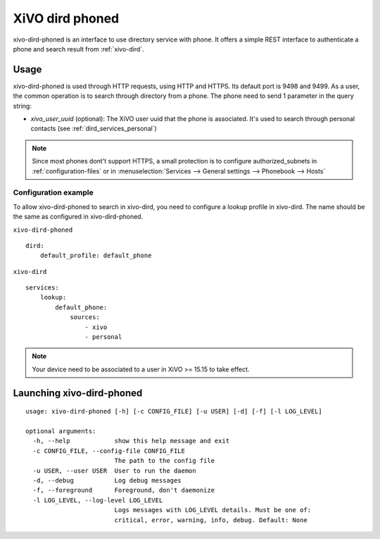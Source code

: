 .. _xivo-dird-phoned:

================
XiVO dird phoned
================

xivo-dird-phoned is an interface to use directory service with phone. It offers a simple REST
interface to authenticate a phone and search result from :ref:`xivo-dird`.


Usage
=====

xivo-dird-phoned is used through HTTP requests, using HTTP and HTTPS. Its default port is 9498
and 9499. As a user, the common operation is to search through directory from a phone. The phone
need to send 1 parameter in the query string:

* `xivo_user_uuid` (optional): The XiVO user uuid that the phone is associated. It's used to search
  through personal contacts (see :ref:`dird_services_personal`)

.. note:: Since most phones dont't support HTTPS, a small protection is to configure
          authorized_subnets in :ref:`configuration-files` or in :menuselection:`Services -->
          General settings --> Phonebook --> Hosts`


Configuration example
^^^^^^^^^^^^^^^^^^^^^

To allow xivo-dird-phoned to search in xivo-dird, you need to configure a lookup profile in
xivo-dird. The name should be the same as configured in xivo-dird-phoned.

``xivo-dird-phoned``
::

    dird:
        default_profile: default_phone

``xivo-dird``
::

    services:
        lookup:
            default_phone:
                sources:
                    - xivo
                    - personal


.. note:: Your device need to be associated to a user in XiVO >= 15.15 to take effect.


Launching xivo-dird-phoned
==========================

::

    usage: xivo-dird-phoned [-h] [-c CONFIG_FILE] [-u USER] [-d] [-f] [-l LOG_LEVEL]

    optional arguments:
      -h, --help            show this help message and exit
      -c CONFIG_FILE, --config-file CONFIG_FILE
                            The path to the config file
      -u USER, --user USER  User to run the daemon
      -d, --debug           Log debug messages
      -f, --foreground      Foreground, don't daemonize
      -l LOG_LEVEL, --log-level LOG_LEVEL
                            Logs messages with LOG_LEVEL details. Must be one of:
                            critical, error, warning, info, debug. Default: None
